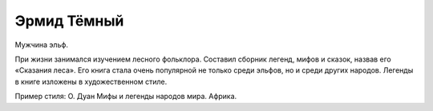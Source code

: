 Эрмид Тёмный
============

Мужчина эльф.

При жизни занимался изучением лесного фольклора. Составил сборник легенд, мифов и сказок, назвав его «Сказания леса». Его книга стала очень популярной не только среди эльфов, но и среди других народов. Легенды в книге изложены в художественном стиле.

Пример стиля: О. Дуан Мифы и легенды народов мира. Африка.
